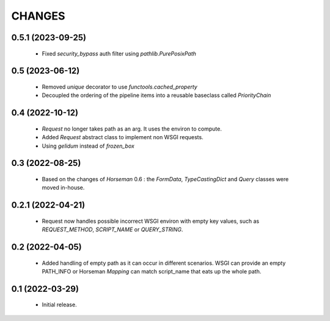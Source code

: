 CHANGES
=======

0.5.1 (2023-09-25)
------------------

  * Fixed `security_bypass` auth filter using `pathlib.PurePosixPath`


0.5 (2023-06-12)
----------------

  * Removed `unique` decorator to use `functools.cached_property`
  * Decoupled the ordering of the pipeline items into a reusable
    baseclass called `PriorityChain`


0.4 (2022-10-12)
----------------

  * `Request` no longer takes path as an arg.
    It uses the environ to compute.
  * Added `Request` abstract class to implement non WSGI requests.
  * Using `gelidum` instead of `frozen_box`


0.3 (2022-08-25)
----------------

  * Based on the changes of `Horseman` 0.6 : the `FormData`,
    `TypeCastingDict` and `Query` classes were moved in-house.

0.2.1 (2022-04-21)
------------------

  * Request now handles possible incorrect WSGI environ with empty key
    values, such as `REQUEST_METHOD`, `SCRIPT_NAME` or `QUERY_STRING`.

0.2 (2022-04-05)
----------------

  * Added handling of empty path as it can occur in different scenarios.
    WSGI can provide an empty PATH_INFO or Horseman `Mapping` can match
    script_name that eats up the whole path.

0.1 (2022-03-29)
----------------

  * Initial release.
